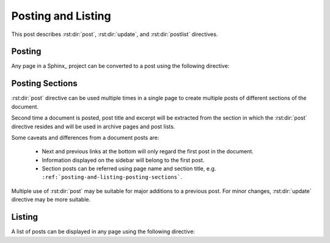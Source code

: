 Posting and Listing
===================

.. post:: May 9, 2014
   :tags: directive
   :category: Manual
   :location: Pittsburgh
   :author: Ahmet

This post describes :rst:dir:`post`, :rst:dir:`update`, and :rst:dir:`postlist`
directives.

Posting
-------

Any page in a Sphinx_ project can be converted to a post using the
following directive:


.. rst:directive:: post

   All possible directive options are shown below::

     .. post:: 15 Apr, 2013
        :tags: tips, ablog, directive
        :category: Example, How To
        :author: Ahmet, Durden
        :location: Pittsburgh, SF
        :redirect: blog/old-page-name-for-the-post
        :excerpt: 2
        :image: 1


   **Drafts & Posts**

   Posts without dates or with future dates are considered as drafts and
   are published only in :ref:`blog-drafts` archive page.

   Posts with dates that are older than the day Sphinx project is built are
   published in :ref:`blog-posts` page.

   Post date format must follow the format specified with
   :confval:`post_date_format` configuration option.

   **Tags & Categories**

   You can specify multiple tags and categories by separating them with
   commas. Posts will be listed in archive pages generated for each unique
   tag and category.

   **Authors & Locations**

   Likewise, you can specify authors and locations of a post using
   ``:author:`` and ``:location:`` options.  Both option names are
   in their singular form, but multiple values separated by commas
   are accepted.

   Using :confval:`blog_authors` and :confval:`blog_locations`
   configuration variables, you can also provide home pages and
   full names of authors and locations, which will be displayed
   in archive pages generated for all unique authors and locations.

   **Redirections**

   You can make ABlog create pages that will redirect to current post
   using ``:redirect:`` option.  It takes a comma separated list of paths,
   relative to the root folder.  The redirect page waits for
   :confval:`post_redirect_refresh` seconds before redirection occurs.

   **Excerpts & Images**

   By default, ABlog uses the first paragraph of a page as post excerpt.
   You can change this behavior and also add an image to the excerpt.
   To find out how, see :ref:`post-excerpts-and-images`.

   **Update Notes**

   .. rst:directive:: update

      Update in a post can be noted anywhere in the post as follows::

        .. update:: 20 Apr, 2014

           Added :rst:dir:`update` directive and
           :ref:`posting-and-listing-posting-sections` section.

      Update date format must follow the format specified with
      :confval:`post_date_format` configuration option.

      Updates content render like the update at the end of this post.


Posting Sections
----------------

.. post:: Aug 20, 2014
   :tags: directive
   :category: Manual
   :location: SF
   :author: Ahmet

:rst:dir:`post` directive can be used multiple times in a single page
to create multiple posts of different sections of the document.

Second time a document is posted, post title and excerpt will be extracted
from the section in which the :rst:dir:`post` directive resides and
will be used in archive pages and post lists.

Some caveats and differences from a document posts are:

  * Next and previous links at the bottom will only regard the first post
    in the document.
  * Information displayed on the sidebar will belong to the first post.
  * Section posts can be referred using page name and section title,
    e.g. ``:ref:`posting-and-listing-posting-sections```.

Multiple use of :rst:dir:`post` may be suitable for major additions
to a previous post. For minor changes, :rst:dir:`update` directive
may be more suitable.


Listing
-------

A list of posts can be displayed in any page using the following directive:

.. rst:directive:: postlist

   Following example will list most recent 5 posts::

     .. postlist:: 5


   .. postlist:: 5


   Note that if the current post is one of the most recent posts, it will
   be omitted.

..
        :tags: tips
        :author: Ahmet
        :location: Pittsburgh
        :category: How To
        :reverse:

   This will result in a bullet list of up to 6 posts (default is all)
   authored by :ref:`author-ahmet` from :ref:`location-pittsburgh` posted
   in :ref:`category-manual` and tagged with :ref:`tag-tips`.  Posts
   will be in reverse chronological order.


.. update:: Aug 20, 2014

   Added :rst:dir:`update` directive and
   :ref:`posting-and-listing-posting-sections` section.
   Also revised the text here and there.